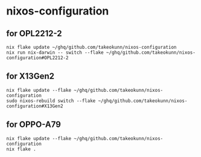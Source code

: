 #+STARTUP: content
#+STARTUP: fold
* nixos-configuration
** for OPL2212-2
#+begin_src shell
  nix flake update ~/ghq/github.com/takeokunn/nixos-configuration
  nix run nix-darwin -- switch --flake ~/ghq/github.com/takeokunn/nixos-configuration#OPL2212-2
#+end_src
** for X13Gen2
#+begin_src shell
  nix flake update --flake ~/ghq/github.com/takeokunn/nixos-configuration
  sudo nixos-rebuild switch --flake ~/ghq/github.com/takeokunn/nixos-configuration#X13Gen2
#+end_src
** for OPPO-A79
#+begin_src shell
  nix flake update --flake ~/ghq/github.com/takeokunn/nixos-configuration
  nix flake .
#+end_src
